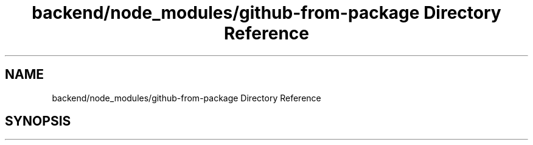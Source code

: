 .TH "backend/node_modules/github-from-package Directory Reference" 3 "My Project" \" -*- nroff -*-
.ad l
.nh
.SH NAME
backend/node_modules/github-from-package Directory Reference
.SH SYNOPSIS
.br
.PP

